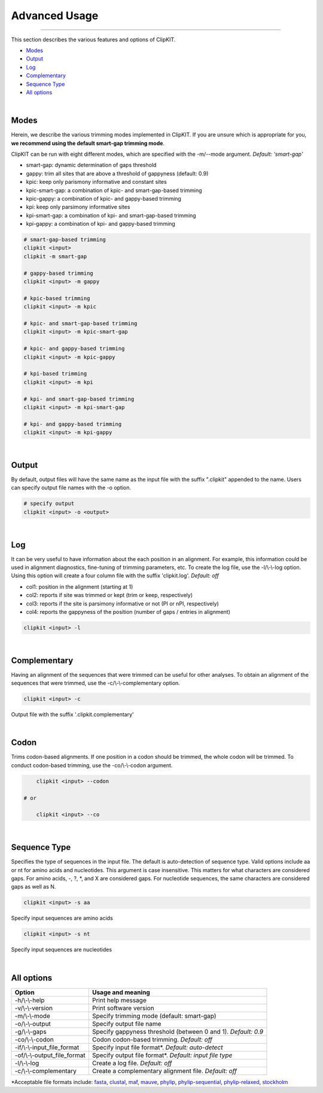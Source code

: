 Advanced Usage
==============

^^^^^

This section describes the various features and options of ClipKIT.

- Modes_
- Output_
- Log_
- Complementary_
- `Sequence Type`_
- `All options`_

|

.. _Modes:

Modes
-----

Herein, we describe the various trimming modes implemented in ClipKIT. If you are unsure which is appropriate for you,
**we recommend using the default smart-gap trimming mode**. 

ClipKIT can be run with eight different modes, which are specified with the -m/--mode argument.
*Default: 'smart-gap'*

* smart-gap: dynamic determination of gaps threshold
* gappy: trim all sites that are above a threshold of gappyness (default: 0.9)
* kpic: keep only parismony informative and constant sites
* kpic-smart-gap: a combination of kpic- and smart-gap-based trimming 
* kpic-gappy: a combination of kpic- and gappy-based trimming
* kpi: keep only parsimony informative sites
* kpi-smart-gap: a combination of kpi- and smart-gap-based trimming
* kpi-gappy: a combination of kpi- and gappy-based trimming

.. code-block:: shell

	# smart-gap-based trimming
	clipkit <input>
	clipkit -m smart-gap

	# gappy-based trimming
	clipkit <input> -m gappy

	# kpic-based trimming
	clipkit <input> -m kpic

	# kpic- and smart-gap-based trimming
	clipkit <input> -m kpic-smart-gap

	# kpic- and gappy-based trimming
	clipkit <input> -m kpic-gappy

	# kpi-based trimming
	clipkit <input> -m kpi

	# kpi- and smart-gap-based trimming
	clipkit <input> -m kpi-smart-gap

	# kpi- and gappy-based trimming
	clipkit <input> -m kpi-gappy

.. _Output:

|

Output
------

By default, output files will have the same name as the input file with the suffix ".clipkit"
appended to the name. Users can specify output file names with the -o option. 

.. code-block:: shell

	# specify output
	clipkit <input> -o <output>

|

.. _Log:

Log
---
It can be very useful to have information about the each position in an alignment. For
example, this information could be used in alignment diagnostics, fine-tuning of trimming
parameters, etc. To create the log file, use the -l/\\-\\-log option. Using this option
will create a four column file with the suffix 'clipkit.log'. *Default: off*

* col1: position in the alignment (starting at 1)
* col2: reports if site was trimmed or kept (trim or keep, respectively)
* col3: reports if the site is parsimony informative or not (PI or nPI, respectively)
* col4: reports the gappyness of the position (number of gaps / entries in alignment)

.. code-block:: shell

	clipkit <input> -l 

|

.. _Complementary:

Complementary
-------------

Having an alignment of the sequences that were trimmed can be useful for other analyses. 
To obtain an alignment of the sequences that were trimmed, use the -c/\\-\\-complementary 
option.

.. code-block:: shell

	clipkit <input> -c

Output file with the suffix '.clipkit.complementary'

|

.. _Codon:

Codon
-----

Trims codon-based alignments. If one position in a codon should be trimmed, the whole
codon will be trimmed. To conduct codon-based trimming, use the -co/\\-\\-codon argument.

.. code-block:: shell

	clipkit <input> --codon

    # or

	clipkit <input> --co

|

.. _`Sequence Type`:

Sequence Type
-------------

Specifies the type of sequences in the input file. The default
is auto-detection of sequence type. Valid options
include aa or nt for amino acids and nucleotides. This argument
is case insensitive. This matters for what characters are
considered gaps. For amino acids, -, ?, \*, and X are considered
gaps. For nucleotide sequences, the same characters are
considered gaps as well as N.

.. code-block:: shell

	clipkit <input> -s aa

Specify input sequences are amino acids

.. code-block:: shell

	clipkit <input> -s nt

Specify input sequences are nucleotides 

|

.. _`All options`:

All options
---------------------


+-----------------------------+-------------------------------------------------------------------+
| Option                      | Usage and meaning                                                 |
+=============================+===================================================================+
| -h/\\-\\-help               | Print help message                                                |
+-----------------------------+-------------------------------------------------------------------+
| -v/\\-\\-version            | Print software version                                            |
+-----------------------------+-------------------------------------------------------------------+
| -m/\\-\\-mode               | Specify trimming mode (default: smart-gap)                        |
+-----------------------------+-------------------------------------------------------------------+
| -o/\\-\\-output             | Specify output file name                                          |
+-----------------------------+-------------------------------------------------------------------+
| -g/\\-\\-gaps               | Specify gappyness threshold (between 0 and 1). *Default: 0.9*     |
+-----------------------------+-------------------------------------------------------------------+
| -co/\\-\\-codon             | Codon codon-based trimming. *Default: off*                        |
+-----------------------------+-------------------------------------------------------------------+
| -if/\\-\\-input_file_format | Specify input file format*. *Default: auto-detect*                |
+-----------------------------+-------------------------------------------------------------------+
| -of/\\-\\-output_file_format| Specify output file format*. *Default: input file type*           |
+-----------------------------+-------------------------------------------------------------------+
| -l/\\-\\-log                | Create a log file. *Default: off*                                 |
+-----------------------------+-------------------------------------------------------------------+
| -c/\\-\\-complementary      | Create a complementary alignment file. *Default: off*             |
+-----------------------------+-------------------------------------------------------------------+


\*Acceptable file formats include: 
`fasta <https://en.wikipedia.org/wiki/FASTA_format>`_,
`clustal <http://meme-suite.org/doc/clustalw-format.html>`_,
`maf <http://www.bx.psu.edu/~dcking/man/maf.xhtml>`_,
`mauve <http://darlinglab.org/mauve/user-guide/files.html>`_,
`phylip <http://scikit-bio.org/docs/0.2.3/generated/skbio.io.phylip.html>`_,
`phylip-sequential <http://rosalind.info/glossary/phylip-format/>`_,
`phylip-relaxed <https://www.hiv.lanl.gov/content/sequence/FORMAT_CONVERSION/FormatExplain.html>`_,
`stockholm <https://en.wikipedia.org/wiki/Stockholm_format>`_

